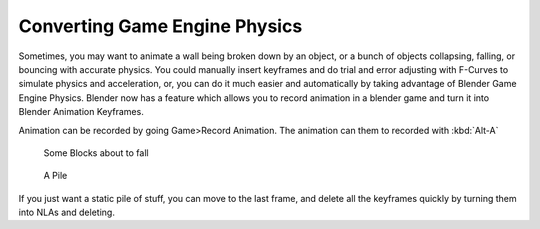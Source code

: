 
******************************
Converting Game Engine Physics
******************************

Sometimes, you may want to animate a wall being broken down by an object,
or a bunch of objects collapsing, falling, or bouncing with accurate physics. You could
manually insert keyframes and do trial and error adjusting with F-Curves to simulate physics
and acceleration, or, you can do it much easier and automatically by taking advantage of
Blender Game Engine Physics. Blender now has a feature which allows you to record animation in
a blender game and turn it into Blender Animation Keyframes.

Animation can be recorded by going Game>Record Animation.
The animation can them to recorded with :kbd:`Alt-A`


.. figure:: /images/blocks.jpg
   :width: 640px
   :figwidth: 640px

   Some Blocks about to fall


.. figure:: /images/blocks2.jpg
   :width: 640px
   :figwidth: 640px

   A Pile


If you just want a static pile of stuff, you can move to the last frame,
and delete all the keyframes quickly by turning them into NLAs and deleting.

